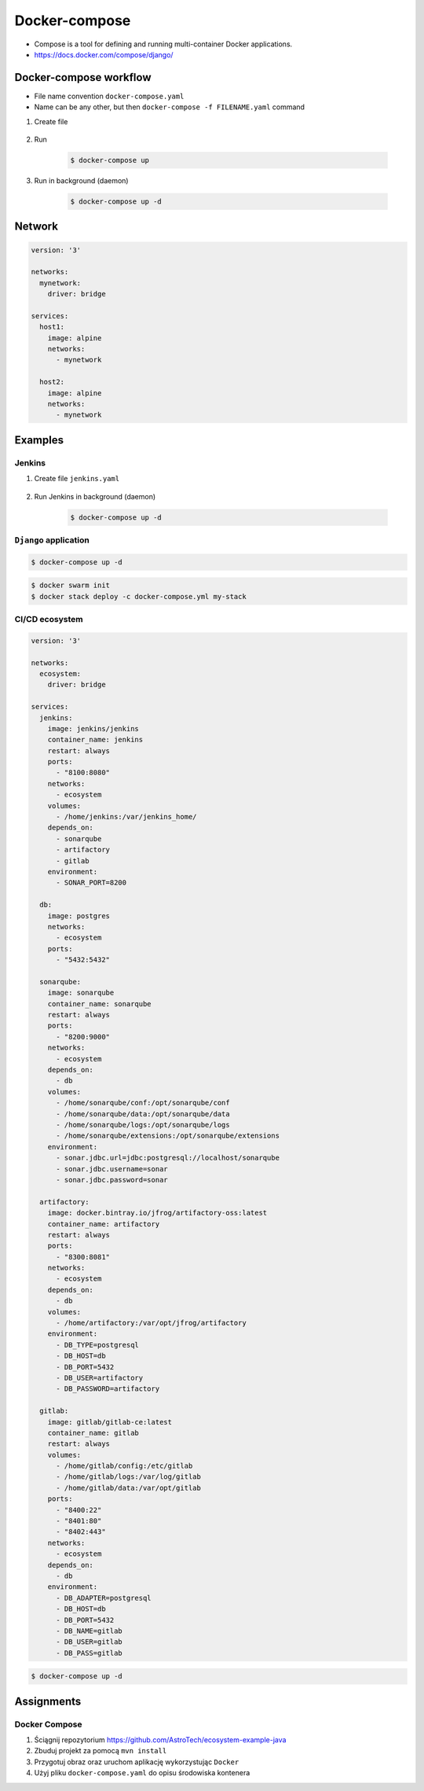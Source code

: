 **************
Docker-compose
**************

* Compose is a tool for defining and running multi-container Docker applications.
* https://docs.docker.com/compose/django/


Docker-compose workflow
=======================
* File name convention ``docker-compose.yaml``
* Name can be any other, but then ``docker-compose -f FILENAME.yaml`` command

#. Create file

    .. code-block:: yaml
        :caption: ``docker-compose.yaml``

        version: '3'

        services:
          alpine:
            image: alpine
            volumes:
              - /home/alpine:/data

#. Run

    .. code-block:: console

        $ docker-compose up

#. Run in background (daemon)

    .. code-block:: console

        $ docker-compose up -d


Network
=======
.. code-block:: yaml

    version: '3'

    networks:
      mynetwork:
        driver: bridge

    services:
      host1:
        image: alpine
        networks:
          - mynetwork

      host2:
        image: alpine
        networks:
          - mynetwork

Examples
========

Jenkins
-------
#. Create file ``jenkins.yaml``

    .. code-block:: yaml
        :caption: ``jenkins.yaml``

        version: '3'

        networks:
          ecosystem:
            driver: bridge

        services:
          jenkins:
            image: jenkins/jenkins
            container_name: jenkins
            restart: "no"
            ports:
              - "8080:8080"
            networks:
              - ecosystem
            volumes:
              - /home/jenkins:/var/jenkins_home/
              - /var/run/docker.sock:/var/run/docker.sock

#. Run Jenkins in background (daemon)

    .. code-block:: console

        $ docker-compose up -d

``Django`` application
----------------------
.. code-block:: yaml
    :caption: ``docker-compose.yaml``

    version: '3'

    networks:
      mynetwork:
        driver: bridge

    services:
      db:
        image: postgres
        networks:
          - mynetwork
        ports:
          - "5432:5432"

      web:
        build: .
        command: python manage.py runserver 0.0.0.0:8000
        networks:
          - mynetwork
        volumes:
          - .:/srv
        ports:
          - "8000:8000"
        depends_on:
          - db

.. code-block:: console

    $ docker-compose up -d

.. code-block:: console

    $ docker swarm init
    $ docker stack deploy -c docker-compose.yml my-stack

CI/CD ecosystem
---------------
.. code-block:: yaml

    version: '3'

    networks:
      ecosystem:
        driver: bridge

    services:
      jenkins:
        image: jenkins/jenkins
        container_name: jenkins
        restart: always
        ports:
          - "8100:8080"
        networks:
          - ecosystem
        volumes:
          - /home/jenkins:/var/jenkins_home/
        depends_on:
          - sonarqube
          - artifactory
          - gitlab
        environment:
          - SONAR_PORT=8200

      db:
        image: postgres
        networks:
          - ecosystem
        ports:
          - "5432:5432"

      sonarqube:
        image: sonarqube
        container_name: sonarqube
        restart: always
        ports:
          - "8200:9000"
        networks:
          - ecosystem
        depends_on:
          - db
        volumes:
          - /home/sonarqube/conf:/opt/sonarqube/conf
          - /home/sonarqube/data:/opt/sonarqube/data
          - /home/sonarqube/logs:/opt/sonarqube/logs
          - /home/sonarqube/extensions:/opt/sonarqube/extensions
        environment:
          - sonar.jdbc.url=jdbc:postgresql://localhost/sonarqube
          - sonar.jdbc.username=sonar
          - sonar.jdbc.password=sonar

      artifactory:
        image: docker.bintray.io/jfrog/artifactory-oss:latest
        container_name: artifactory
        restart: always
        ports:
          - "8300:8081"
        networks:
          - ecosystem
        depends_on:
          - db
        volumes:
          - /home/artifactory:/var/opt/jfrog/artifactory
        environment:
          - DB_TYPE=postgresql
          - DB_HOST=db
          - DB_PORT=5432
          - DB_USER=artifactory
          - DB_PASSWORD=artifactory

      gitlab:
        image: gitlab/gitlab-ce:latest
        container_name: gitlab
        restart: always
        volumes:
          - /home/gitlab/config:/etc/gitlab
          - /home/gitlab/logs:/var/log/gitlab
          - /home/gitlab/data:/var/opt/gitlab
        ports:
          - "8400:22"
          - "8401:80"
          - "8402:443"
        networks:
          - ecosystem
        depends_on:
          - db
        environment:
          - DB_ADAPTER=postgresql
          - DB_HOST=db
          - DB_PORT=5432
          - DB_NAME=gitlab
          - DB_USER=gitlab
          - DB_PASS=gitlab

.. code-block:: console

    $ docker-compose up -d


Assignments
===========

Docker Compose
--------------
#. Ściągnij repozytorium https://github.com/AstroTech/ecosystem-example-java
#. Zbuduj projekt za pomocą ``mvn install``
#. Przygotuj obraz oraz uruchom aplikację wykorzystując ``Docker``
#. Użyj pliku ``docker-compose.yaml`` do opisu środowiska kontenera
